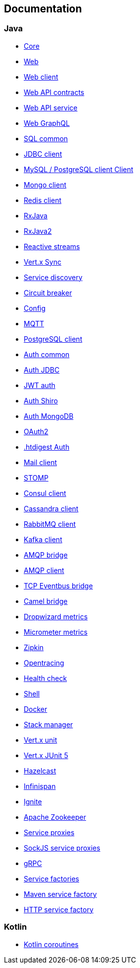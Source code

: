 

== Documentation

=== Java

- link:vertx-core/java/index.html[Core]
- link:vertx-web/java/index.html[Web]
- link:vertx-web-client/java/index.html[Web client]
- link:vertx-web-api-contract/java/index.html[Web API contracts]
- link:vertx-web-api-service/java/index.html[Web API service]
- link:vertx-web-graphql/java/index.html[Web GraphQL]
- link:vertx-sql-common/java/index.html[SQL common]
- link:vertx-jdbc-client/java/index.html[JDBC client]
- link:vertx-mysql-postgresql-client/java/index.html[MySQL / PostgreSQL client Client]
- link:vertx-mongo-client/java/index.html[Mongo client]
- link:vertx-redis-client/java/index.html[Redis client]
- link:vertx-rx/java/index.html[RxJava]
- link:vertx-rx/java2/index.html[RxJava2]
- link:vertx-reactive-streams/java/index.html[Reactive streams]
- link:vertx-sync/java/index.html[Vert.x Sync]
- link:vertx-service-discovery/java/index.html[Service discovery]
- link:vertx-circuit-breaker/java/index.html[Circuit breaker]
- link:vertx-config/java/index.html[Config]
- link:vertx-mqtt/java/index.html[MQTT]
- link:vertx-pg-client/java/index.html[PostgreSQL client]
- link:vertx-auth-common/java/index.html[Auth common]
- link:vertx-auth-jdbc/java/index.html[Auth JDBC]
- link:vertx-auth-jwt/java/index.html[JWT auth]
- link:vertx-auth-shiro/java/index.html[Auth Shiro]
- link:vertx-auth-mongo/java/index.html[Auth MongoDB]
- link:vertx-auth-oauth2/java/index.html[OAuth2]
- link:vertx-auth-htdigest/java/index.html[.htdigest Auth]
- link:vertx-mail-client/java/index.html[Mail client]
- link:vertx-stomp/java/index.html[STOMP]
- link:vertx-consul-client/java/index.html[Consul client]
- link:vertx-cassandra-client/java/index.html[Cassandra client]
- link:vertx-rabbitmq-client/java/index.html[RabbitMQ client]
- link:vertx-kafka-client/java/index.html[Kafka client]
- link:vertx-amqp-bridge/java/index.html[AMQP bridge]
- link:vertx-amqp-client/java/index.html[AMQP client]
- link:vertx-tcp-eventbus-bridge/java/index.html[TCP Eventbus bridge]
- link:vertx-camel-bridge/java/index.html[Camel bridge]
- link:vertx-dropwizard-metrics/java/index.html[Dropwizard metrics]
- link:vertx-micrometer-metrics/java/index.html[Micrometer metrics]
- link:vertx-zipkin/java/index.html[Zipkin]
- link:vertx-opentracing/java/index.html[Opentracing]
- link:vertx-health-check/java/index.html[Health check]
- link:vertx-shell/java/index.html[Shell]
- link:vertx-docker/index.html[Docker]
- link:vertx-stack-manager/stack-manager/index.html[Stack manager]
- link:vertx-unit/java/index.html[Vert.x unit]
- link:vertx-junit5/java/index.html[Vert.x JUnit 5]
- link:vertx-hazelcast/java/index.html[Hazelcast]
- link:vertx-infinispan/java/index.html[Infinispan]
- link:vertx-ignite/java/index.html[Ignite]
- link:vertx-zookeeper/java/index.html[Apache Zookeeper]
- link:vertx-service-proxy/java/index.html[Service proxies]
- link:vertx-sockjs-service-proxy/java/index.html[SockJS service proxies]
- link:vertx-grpc/java/index.html[gRPC]
- link:vertx-service-factory/java/index.html[Service factories]
- link:vertx-maven-service-factory/java/index.html[Maven service factory]
- link:vertx-http-service-factory/java/index.html[HTTP service factory]

=== Kotlin

- link:vertx-lang-kotlin-coroutines/kotlin/index.html[Kotlin coroutines]
